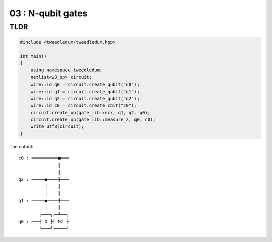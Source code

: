 ***************************
03 : N-qubit gates
***************************

.. todo:: Writing

TLDR
-------------------

.. code-block:: c++

  #include <tweedledum/tweedledum.hpp>

  int main()
  {
      using namespace tweedledum;
      netlist<w3_op> circuit;
      wire::id q0 = circuit.create_qubit("q0");
      wire::id q1 = circuit.create_qubit("q1");
      wire::id q2 = circuit.create_qubit("q2");
      wire::id c0 = circuit.create_cbit("c0");
      circuit.create_op(gate_lib::ncx, q1, q2, q0);
      circuit.create_op(gate_lib::measure_z, q0, c0);
      write_utf8(circuit);
  }

The output::

  c0 : ══════════■═══
                 ║   
                 ║   
  q2 : ─────●────╫───
            │    ║   
            │    ║   
  q1 : ─────●────╫───
            │    ║   
          ┌─┴─┐┌─╨──┐
  q0 : ───┤ X ├┤ Mz ├
          └───┘└────┘